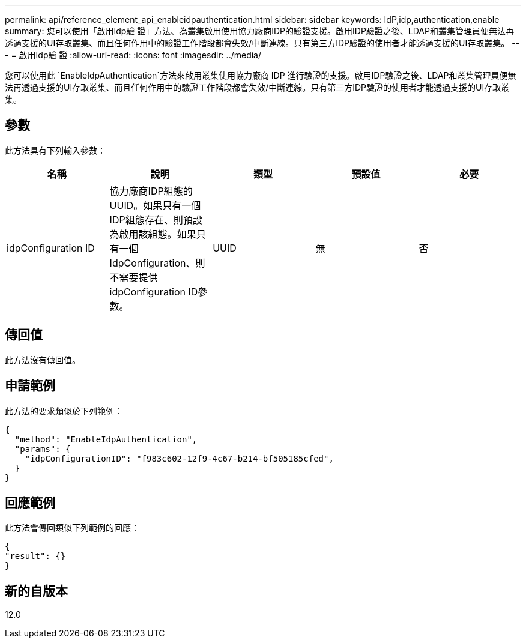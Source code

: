 ---
permalink: api/reference_element_api_enableidpauthentication.html 
sidebar: sidebar 
keywords: IdP,idp,authentication,enable 
summary: 您可以使用「啟用Idp驗 證」方法、為叢集啟用使用協力廠商IDP的驗證支援。啟用IDP驗證之後、LDAP和叢集管理員便無法再透過支援的UI存取叢集、而且任何作用中的驗證工作階段都會失效/中斷連線。只有第三方IDP驗證的使用者才能透過支援的UI存取叢集。 
---
= 啟用Idp驗 證
:allow-uri-read: 
:icons: font
:imagesdir: ../media/


[role="lead"]
您可以使用此 `EnableIdpAuthentication`方法來啟用叢集使用協力廠商 IDP 進行驗證的支援。啟用IDP驗證之後、LDAP和叢集管理員便無法再透過支援的UI存取叢集、而且任何作用中的驗證工作階段都會失效/中斷連線。只有第三方IDP驗證的使用者才能透過支援的UI存取叢集。



== 參數

此方法具有下列輸入參數：

|===
| 名稱 | 說明 | 類型 | 預設值 | 必要 


 a| 
idpConfiguration ID
 a| 
協力廠商IDP組態的UUID。如果只有一個IDP組態存在、則預設為啟用該組態。如果只有一個IdpConfiguration、則不需要提供idpConfiguration ID參數。
 a| 
UUID
 a| 
無
 a| 
否

|===


== 傳回值

此方法沒有傳回值。



== 申請範例

此方法的要求類似於下列範例：

[listing]
----
{
  "method": "EnableIdpAuthentication",
  "params": {
    "idpConfigurationID": "f983c602-12f9-4c67-b214-bf505185cfed",
  }
}
----


== 回應範例

此方法會傳回類似下列範例的回應：

[listing]
----
{
"result": {}
}
----


== 新的自版本

12.0
